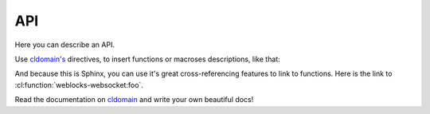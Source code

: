 =====
 API
=====

Here you can describe an API.

Use `cldomain's <http://cldomain.russellsim.org>`_ directives, to insert
functions or macroses descriptions, like that:

.. cl:package:: weblocks-websocket
                
.. cl:function:: foo

.. cl:macro:: bar

   Also you can specify additional examples for some blocks:

   .. code-block:: common-lisp-repl

      TEST> (bar 1 2 3)

      (1 2 3)
      NIL

And because this is Sphinx, you can use it's great cross-referencing
features to link to functions. Here is the link to
:cl:function:`weblocks-websocket:foo`.

Read the documentation on `cldomain <http://cldomain.russellsim.org>`_ and
write your own beautiful docs!
